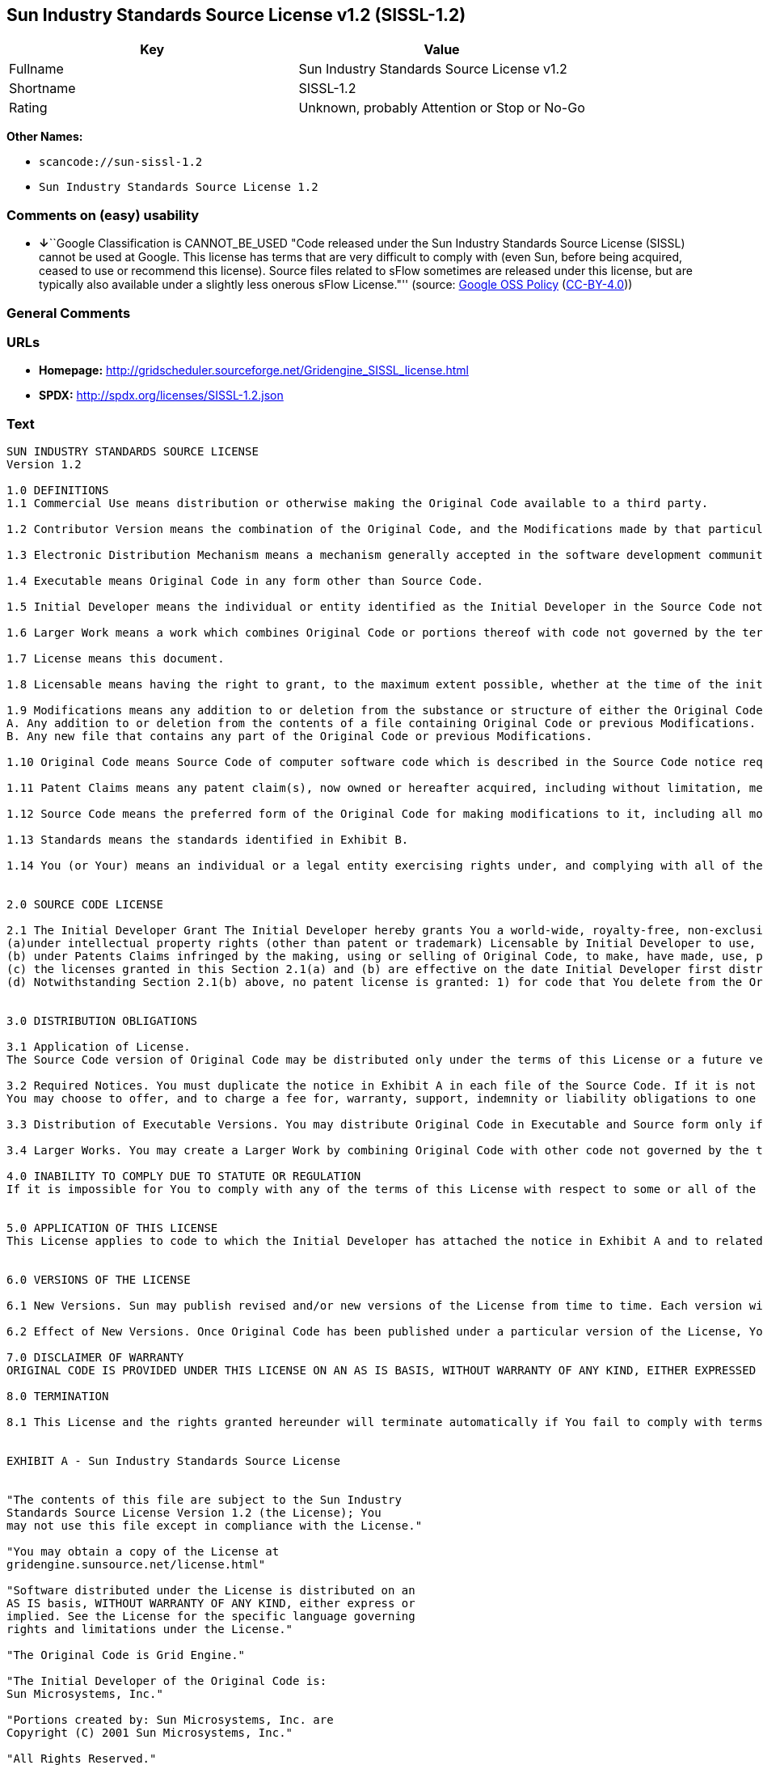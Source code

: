 == Sun Industry Standards Source License v1.2 (SISSL-1.2)

[cols=",",options="header",]
|===
|Key |Value
|Fullname |Sun Industry Standards Source License v1.2
|Shortname |SISSL-1.2
|Rating |Unknown, probably Attention or Stop or No-Go
|===

*Other Names:*

* `+scancode://sun-sissl-1.2+`
* `+Sun Industry Standards Source License 1.2+`

=== Comments on (easy) usability

* **↓**``Google Classification is CANNOT_BE_USED "Code released under
the Sun Industry Standards Source License (SISSL) cannot be used at
Google. This license has terms that are very difficult to comply with
(even Sun, before being acquired, ceased to use or recommend this
license). Source files related to sFlow sometimes are released under
this license, but are typically also available under a slightly less
onerous sFlow License."'' (source:
https://opensource.google.com/docs/thirdparty/licenses/[Google OSS
Policy]
(https://creativecommons.org/licenses/by/4.0/legalcode[CC-BY-4.0]))

=== General Comments

=== URLs

* *Homepage:*
http://gridscheduler.sourceforge.net/Gridengine_SISSL_license.html
* *SPDX:* http://spdx.org/licenses/SISSL-1.2.json

=== Text

....
SUN INDUSTRY STANDARDS SOURCE LICENSE 
Version 1.2 

1.0 DEFINITIONS
1.1 Commercial Use means distribution or otherwise making the Original Code available to a third party.

1.2 Contributor Version means the combination of the Original Code, and the Modifications made by that particular Contributor.

1.3 Electronic Distribution Mechanism means a mechanism generally accepted in the software development community for the electronic transfer of data.

1.4 Executable means Original Code in any form other than Source Code.

1.5 Initial Developer means the individual or entity identified as the Initial Developer in the Source Code notice required by Exhibit A.

1.6 Larger Work means a work which combines Original Code or portions thereof with code not governed by the terms of this License.

1.7 License means this document.

1.8 Licensable means having the right to grant, to the maximum extent possible, whether at the time of the initial grant or subsequently acquired, any and all of the rights conveyed herein.

1.9 Modifications means any addition to or deletion from the substance or structure of either the Original Code or any previous Modifications. A Modification is: 
A. Any addition to or deletion from the contents of a file containing Original Code or previous Modifications. 
B. Any new file that contains any part of the Original Code or previous Modifications.

1.10 Original Code means Source Code of computer software code which is described in the Source Code notice required by Exhibit A as Original Code.

1.11 Patent Claims means any patent claim(s), now owned or hereafter acquired, including without limitation, method, process, and apparatus claims, in any patent Licensable by grantor.

1.12 Source Code means the preferred form of the Original Code for making modifications to it, including all modules it contains, plus any associated interface definition files, or scripts used to control compilation and installation of an Executable.

1.13 Standards means the standards identified in Exhibit B.

1.14 You (or Your) means an individual or a legal entity exercising rights under, and complying with all of the terms of, this License or a future version of this License issued under Section 6.1. For legal entities, You includes any entity which controls, is controlled by, or is under common control with You. For purposes of this definition, control means (a) the power, direct or indirect, to cause the direction or management of such entity, whether by contract or otherwise, or (b) ownership of more than fifty percent (50%) of the outstanding shares or beneficial ownership of such entity.


2.0 SOURCE CODE LICENSE

2.1 The Initial Developer Grant The Initial Developer hereby grants You a world-wide, royalty-free, non-exclusive license, subject to third party intellectual property claims: 
(a)under intellectual property rights (other than patent or trademark) Licensable by Initial Developer to use, reproduce, modify, display, perform, sublicense and distribute the Original Code (or portions thereof) with or without Modifications, and/or as part of a Larger Work; and 
(b) under Patents Claims infringed by the making, using or selling of Original Code, to make, have made, use, practice, sell, and offer for sale, and/or otherwise dispose of the Original Code (or portions thereof). 
(c) the licenses granted in this Section 2.1(a) and (b) are effective on the date Initial Developer first distributes Original Code under the terms of this License. 
(d) Notwithstanding Section 2.1(b) above, no patent license is granted: 1) for code that You delete from the Original Code; 2) separate from the Original Code; or 3) for infringements caused by: i) the modification of the Original Code or ii) the combination of the Original Code with other software or devices, including but not limited to Modifications.


3.0 DISTRIBUTION OBLIGATIONS

3.1 Application of License. 
The Source Code version of Original Code may be distributed only under the terms of this License or a future version of this License released under Section 6.1, and You must include a copy of this License with every copy of the Source Code You distribute. You may not offer or impose any terms on any Source Code version that alters or restricts the applicable version of this License or the recipients rights hereunder. Your license for shipment of the Contributor Version is conditioned upon Your full compliance with this Section. The Modifications which You create must comply with all requirements set out by the Standards body in effect one hundred twenty (120) days before You ship the Contributor Version. In the event that the Modifications do not meet such requirements, You agree to publish either (i) any deviation from the Standards protocol resulting from implementation of Your Modifications and a reference implementation of Your Modifications or (ii) Your Modifications in Source Code form, and to make any such deviation and reference implementation or Modifications available to all third parties under the same terms a this license on a royalty free basis within thirty (30) days of Your first customer shipment of Your Modifications. Additionally, in the event that the Modifications you create do not meet the requirements set out in this Section, You agree to comply with the Standards requirements set out in Exhibit B.

3.2 Required Notices. You must duplicate the notice in Exhibit A in each file of the Source Code. If it is not possible to put such notice in a particular Source Code file due to its structure, then You must include such notice in a location (such as a relevant directory) where a user would be likely to look for such a notice. If You created one or more Modification(s) You may add Your name as a Contributor to the notice described in Exhibit A. You must also duplicate this License in any documentation for the Source Code where You describe recipients rights or ownership rights relating to Initial Code. 
You may choose to offer, and to charge a fee for, warranty, support, indemnity or liability obligations to one or more recipients of Your version of the Code. However, You may do so only on Your own behalf, and not on behalf of the Initial Developer. You must make it absolutely clear than any such warranty, support, indemnity or liability obligation is offered by You alone, and You hereby agree to indemnify the Initial Developer for any liability incurred by the Initial Developer as a result of warranty, support, indemnity or liability terms You offer.

3.3 Distribution of Executable Versions. You may distribute Original Code in Executable and Source form only if the requirements of Sections 3.1 and 3.2 have been met for that Original Code, and if You include a notice stating that the Source Code version of the Original Code is available under the terms of this License. The notice must be conspicuously included in any notice in an Executable or Source versions, related documentation or collateral in which You describe recipients rights relating to the Original Code. You may distribute the Executable and Source versions of Your version of the Code or ownership rights under a license of Your choice, which may contain terms different from this License, provided that You are in compliance with the terms of this License. If You distribute the Executable and Source versions under a different license You must make it absolutely clear that any terms which differ from this License are offered by You alone, not by the Initial Developer. You hereby agree to indemnify the Initial Developer for any liability incurred by the Initial Developer as a result of any such terms You offer.

3.4 Larger Works. You may create a Larger Work by combining Original Code with other code not governed by the terms of this License and distribute the Larger Work as a single product. In such a case, You must make sure the requirements of this License are fulfilled for the Original Code.

4.0 INABILITY TO COMPLY DUE TO STATUTE OR REGULATION 
If it is impossible for You to comply with any of the terms of this License with respect to some or all of the Original Code due to statute, judicial order, or regulation then You must: (a) comply with the terms of this License to the maximum extent possible; and (b) describe the limitations and the code they affect. Such description must be included in the LEGAL file described in Section 3.2 and must be included with all distributions of the Source Code. Except to the extent prohibited by statute or regulation, such description must be sufficiently detailed for a recipient of ordinary skill to be able to understand it.


5.0 APPLICATION OF THIS LICENSE 
This License applies to code to which the Initial Developer has attached the notice in Exhibit A and to related Modifications as set out in Section 3.1.


6.0 VERSIONS OF THE LICENSE

6.1 New Versions. Sun may publish revised and/or new versions of the License from time to time. Each version will be given a distinguishing version number.

6.2 Effect of New Versions. Once Original Code has been published under a particular version of the License, You may always continue to use it under the terms of that version. You may also choose to use such Original Code under the terms of any subsequent version of the License published by Sun. No one other than Sun has the right to modify the terms applicable to Original Code.

7.0 DISCLAIMER OF WARRANTY 
ORIGINAL CODE IS PROVIDED UNDER THIS LICENSE ON AN AS IS BASIS, WITHOUT WARRANTY OF ANY KIND, EITHER EXPRESSED OR IMPLIED, INCLUDING, WITHOUT LIMITATION, WARRANTIES THAT THE ORIGINAL CODE IS FREE OF DEFECTS, MERCHANTABLE, FIT FOR A PARTICULAR PURPOSE OR NON-INFRINGING. THE ENTIRE RISK AS TO THE QUALITY AND PERFORMANCE OF THE ORIGINAL CODE IS WITH YOU. SHOULD ANY ORIGINAL CODE PROVE DEFECTIVE IN ANY RESPECT, YOU (NOT THE INITIAL DEVELOPER) ASSUME THE COST OF ANY NECESSARY SERVICING, REPAIR OR CORRECTION. THIS DISCLAIMER OF WARRANTY CONSTITUTES AN ESSENTIAL PART OF THIS LICENSE. NO USE OF ANY ORIGINAL CODE IS AUTHORIZED HEREUNDER EXCEPT UNDER THIS DISCLAIMER.

8.0 TERMINATION

8.1 This License and the rights granted hereunder will terminate automatically if You fail to comply with terms herein and fail to cure such breach within 30 days of becoming aware of the breach. All sublicenses to the Original Code which are properly granted shall survive any termination of this License. Provisions which, by their nature, must remain in effect beyond the termination of this License shall survive. 8.2 In the event of termination under Section 8.1 above, all end user license agreements (excluding distributors and resellers) which have been validly granted by You or any distributor hereunder prior to termination shall survive termination.


EXHIBIT A - Sun Industry Standards Source License


"The contents of this file are subject to the Sun Industry 
Standards Source License Version 1.2 (the License); You 
may not use this file except in compliance with the License."

"You may obtain a copy of the License at 
gridengine.sunsource.net/license.html"

"Software distributed under the License is distributed on an 
AS IS basis, WITHOUT WARRANTY OF ANY KIND, either express or 
implied. See the License for the specific language governing 
rights and limitations under the License."

"The Original Code is Grid Engine."

"The Initial Developer of the Original Code is: 
Sun Microsystems, Inc."

"Portions created by: Sun Microsystems, Inc. are 
Copyright (C) 2001 Sun Microsystems, Inc."

"All Rights Reserved."

"Contributor(s): "

EXHIBIT B - Standards


1.0 Requirements for project Standards. The requirements for project Standards are version-dependent and are defined at: Grid Engine standards.

2.0 Additional requirements. The additional requirements pursuant to Section 3.1 are defined as:

2.1 Naming Conventions. If any of your Modifications do not meet the requirements of the Standard, then you must change the product name so that Grid Engine, gridengine, gridengine.sunsource, and similar naming conventions are not used.

2.2 Compliance Claims. If any of your Modifications do not meet the requirements of the Standards you may not claim, directly or indirectly, that your implementation of the Standards is compliant.

Standard License Header
The contents of this file are subject to the Sun Industry 
Standards Source License Version 1.2 (the License); You 
may not use this file except in compliance with the License.
You may obtain a copy of the License at 
gridengine.sunsource.net/license.html

Software distributed under the License is distributed on an 
AS IS basis, WITHOUT WARRANTY OF ANY KIND, either express or 
implied. See the License for the specific language governing 
rights and limitations under the License.

The Original Code is Grid Engine.

The Initial Developer of the Original Code is: 
Sun Microsystems, Inc.

Portions created by: Sun Microsystems, Inc. are 
Copyright (C) 2001 Sun Microsystems, Inc.

All Rights Reserved.

"Contributor(s): "
....

'''''

=== Raw Data

==== Facts

* https://spdx.org/licenses/SISSL-1.2.html[SPDX] (all data [in this
repository] is generated)
* https://github.com/nexB/scancode-toolkit/blob/develop/src/licensedcode/data/licenses/sun-sissl-1.2.yml[Scancode]
(CC0-1.0)
* https://opensource.google.com/docs/thirdparty/licenses/[Google OSS
Policy]
(https://creativecommons.org/licenses/by/4.0/legalcode[CC-BY-4.0])

==== Raw JSON

....
{
    "__impliedNames": [
        "SISSL-1.2",
        "Sun Industry Standards Source License v1.2",
        "scancode://sun-sissl-1.2",
        "Sun Industry Standards Source License 1.2"
    ],
    "__impliedId": "SISSL-1.2",
    "facts": {
        "SPDX": {
            "isSPDXLicenseDeprecated": false,
            "spdxFullName": "Sun Industry Standards Source License v1.2",
            "spdxDetailsURL": "http://spdx.org/licenses/SISSL-1.2.json",
            "_sourceURL": "https://spdx.org/licenses/SISSL-1.2.html",
            "spdxLicIsOSIApproved": false,
            "spdxSeeAlso": [
                "http://gridscheduler.sourceforge.net/Gridengine_SISSL_license.html"
            ],
            "_implications": {
                "__impliedNames": [
                    "SISSL-1.2",
                    "Sun Industry Standards Source License v1.2"
                ],
                "__impliedId": "SISSL-1.2",
                "__isOsiApproved": false,
                "__impliedURLs": [
                    [
                        "SPDX",
                        "http://spdx.org/licenses/SISSL-1.2.json"
                    ],
                    [
                        null,
                        "http://gridscheduler.sourceforge.net/Gridengine_SISSL_license.html"
                    ]
                ]
            },
            "spdxLicenseId": "SISSL-1.2"
        },
        "Scancode": {
            "otherUrls": null,
            "homepageUrl": "http://gridscheduler.sourceforge.net/Gridengine_SISSL_license.html",
            "shortName": "Sun Industry Standards Source License 1.2",
            "textUrls": null,
            "text": "SUN INDUSTRY STANDARDS SOURCE LICENSE \nVersion 1.2 \n\n1.0 DEFINITIONS\n1.1 Commercial Use means distribution or otherwise making the Original Code available to a third party.\n\n1.2 Contributor Version means the combination of the Original Code, and the Modifications made by that particular Contributor.\n\n1.3 Electronic Distribution Mechanism means a mechanism generally accepted in the software development community for the electronic transfer of data.\n\n1.4 Executable means Original Code in any form other than Source Code.\n\n1.5 Initial Developer means the individual or entity identified as the Initial Developer in the Source Code notice required by Exhibit A.\n\n1.6 Larger Work means a work which combines Original Code or portions thereof with code not governed by the terms of this License.\n\n1.7 License means this document.\n\n1.8 Licensable means having the right to grant, to the maximum extent possible, whether at the time of the initial grant or subsequently acquired, any and all of the rights conveyed herein.\n\n1.9 Modifications means any addition to or deletion from the substance or structure of either the Original Code or any previous Modifications. A Modification is: \nA. Any addition to or deletion from the contents of a file containing Original Code or previous Modifications. \nB. Any new file that contains any part of the Original Code or previous Modifications.\n\n1.10 Original Code means Source Code of computer software code which is described in the Source Code notice required by Exhibit A as Original Code.\n\n1.11 Patent Claims means any patent claim(s), now owned or hereafter acquired, including without limitation, method, process, and apparatus claims, in any patent Licensable by grantor.\n\n1.12 Source Code means the preferred form of the Original Code for making modifications to it, including all modules it contains, plus any associated interface definition files, or scripts used to control compilation and installation of an Executable.\n\n1.13 Standards means the standards identified in Exhibit B.\n\n1.14 You (or Your) means an individual or a legal entity exercising rights under, and complying with all of the terms of, this License or a future version of this License issued under Section 6.1. For legal entities, You includes any entity which controls, is controlled by, or is under common control with You. For purposes of this definition, control means (a) the power, direct or indirect, to cause the direction or management of such entity, whether by contract or otherwise, or (b) ownership of more than fifty percent (50%) of the outstanding shares or beneficial ownership of such entity.\n\n\n2.0 SOURCE CODE LICENSE\n\n2.1 The Initial Developer Grant The Initial Developer hereby grants You a world-wide, royalty-free, non-exclusive license, subject to third party intellectual property claims: \n(a)under intellectual property rights (other than patent or trademark) Licensable by Initial Developer to use, reproduce, modify, display, perform, sublicense and distribute the Original Code (or portions thereof) with or without Modifications, and/or as part of a Larger Work; and \n(b) under Patents Claims infringed by the making, using or selling of Original Code, to make, have made, use, practice, sell, and offer for sale, and/or otherwise dispose of the Original Code (or portions thereof). \n(c) the licenses granted in this Section 2.1(a) and (b) are effective on the date Initial Developer first distributes Original Code under the terms of this License. \n(d) Notwithstanding Section 2.1(b) above, no patent license is granted: 1) for code that You delete from the Original Code; 2) separate from the Original Code; or 3) for infringements caused by: i) the modification of the Original Code or ii) the combination of the Original Code with other software or devices, including but not limited to Modifications.\n\n\n3.0 DISTRIBUTION OBLIGATIONS\n\n3.1 Application of License. \nThe Source Code version of Original Code may be distributed only under the terms of this License or a future version of this License released under Section 6.1, and You must include a copy of this License with every copy of the Source Code You distribute. You may not offer or impose any terms on any Source Code version that alters or restricts the applicable version of this License or the recipients rights hereunder. Your license for shipment of the Contributor Version is conditioned upon Your full compliance with this Section. The Modifications which You create must comply with all requirements set out by the Standards body in effect one hundred twenty (120) days before You ship the Contributor Version. In the event that the Modifications do not meet such requirements, You agree to publish either (i) any deviation from the Standards protocol resulting from implementation of Your Modifications and a reference implementation of Your Modifications or (ii) Your Modifications in Source Code form, and to make any such deviation and reference implementation or Modifications available to all third parties under the same terms a this license on a royalty free basis within thirty (30) days of Your first customer shipment of Your Modifications. Additionally, in the event that the Modifications you create do not meet the requirements set out in this Section, You agree to comply with the Standards requirements set out in Exhibit B.\n\n3.2 Required Notices. You must duplicate the notice in Exhibit A in each file of the Source Code. If it is not possible to put such notice in a particular Source Code file due to its structure, then You must include such notice in a location (such as a relevant directory) where a user would be likely to look for such a notice. If You created one or more Modification(s) You may add Your name as a Contributor to the notice described in Exhibit A. You must also duplicate this License in any documentation for the Source Code where You describe recipients rights or ownership rights relating to Initial Code. \nYou may choose to offer, and to charge a fee for, warranty, support, indemnity or liability obligations to one or more recipients of Your version of the Code. However, You may do so only on Your own behalf, and not on behalf of the Initial Developer. You must make it absolutely clear than any such warranty, support, indemnity or liability obligation is offered by You alone, and You hereby agree to indemnify the Initial Developer for any liability incurred by the Initial Developer as a result of warranty, support, indemnity or liability terms You offer.\n\n3.3 Distribution of Executable Versions. You may distribute Original Code in Executable and Source form only if the requirements of Sections 3.1 and 3.2 have been met for that Original Code, and if You include a notice stating that the Source Code version of the Original Code is available under the terms of this License. The notice must be conspicuously included in any notice in an Executable or Source versions, related documentation or collateral in which You describe recipients rights relating to the Original Code. You may distribute the Executable and Source versions of Your version of the Code or ownership rights under a license of Your choice, which may contain terms different from this License, provided that You are in compliance with the terms of this License. If You distribute the Executable and Source versions under a different license You must make it absolutely clear that any terms which differ from this License are offered by You alone, not by the Initial Developer. You hereby agree to indemnify the Initial Developer for any liability incurred by the Initial Developer as a result of any such terms You offer.\n\n3.4 Larger Works. You may create a Larger Work by combining Original Code with other code not governed by the terms of this License and distribute the Larger Work as a single product. In such a case, You must make sure the requirements of this License are fulfilled for the Original Code.\n\n4.0 INABILITY TO COMPLY DUE TO STATUTE OR REGULATION \nIf it is impossible for You to comply with any of the terms of this License with respect to some or all of the Original Code due to statute, judicial order, or regulation then You must: (a) comply with the terms of this License to the maximum extent possible; and (b) describe the limitations and the code they affect. Such description must be included in the LEGAL file described in Section 3.2 and must be included with all distributions of the Source Code. Except to the extent prohibited by statute or regulation, such description must be sufficiently detailed for a recipient of ordinary skill to be able to understand it.\n\n\n5.0 APPLICATION OF THIS LICENSE \nThis License applies to code to which the Initial Developer has attached the notice in Exhibit A and to related Modifications as set out in Section 3.1.\n\n\n6.0 VERSIONS OF THE LICENSE\n\n6.1 New Versions. Sun may publish revised and/or new versions of the License from time to time. Each version will be given a distinguishing version number.\n\n6.2 Effect of New Versions. Once Original Code has been published under a particular version of the License, You may always continue to use it under the terms of that version. You may also choose to use such Original Code under the terms of any subsequent version of the License published by Sun. No one other than Sun has the right to modify the terms applicable to Original Code.\n\n7.0 DISCLAIMER OF WARRANTY \nORIGINAL CODE IS PROVIDED UNDER THIS LICENSE ON AN AS IS BASIS, WITHOUT WARRANTY OF ANY KIND, EITHER EXPRESSED OR IMPLIED, INCLUDING, WITHOUT LIMITATION, WARRANTIES THAT THE ORIGINAL CODE IS FREE OF DEFECTS, MERCHANTABLE, FIT FOR A PARTICULAR PURPOSE OR NON-INFRINGING. THE ENTIRE RISK AS TO THE QUALITY AND PERFORMANCE OF THE ORIGINAL CODE IS WITH YOU. SHOULD ANY ORIGINAL CODE PROVE DEFECTIVE IN ANY RESPECT, YOU (NOT THE INITIAL DEVELOPER) ASSUME THE COST OF ANY NECESSARY SERVICING, REPAIR OR CORRECTION. THIS DISCLAIMER OF WARRANTY CONSTITUTES AN ESSENTIAL PART OF THIS LICENSE. NO USE OF ANY ORIGINAL CODE IS AUTHORIZED HEREUNDER EXCEPT UNDER THIS DISCLAIMER.\n\n8.0 TERMINATION\n\n8.1 This License and the rights granted hereunder will terminate automatically if You fail to comply with terms herein and fail to cure such breach within 30 days of becoming aware of the breach. All sublicenses to the Original Code which are properly granted shall survive any termination of this License. Provisions which, by their nature, must remain in effect beyond the termination of this License shall survive. 8.2 In the event of termination under Section 8.1 above, all end user license agreements (excluding distributors and resellers) which have been validly granted by You or any distributor hereunder prior to termination shall survive termination.\n\n\nEXHIBIT A - Sun Industry Standards Source License\n\n\n\"The contents of this file are subject to the Sun Industry \nStandards Source License Version 1.2 (the License); You \nmay not use this file except in compliance with the License.\"\n\n\"You may obtain a copy of the License at \ngridengine.sunsource.net/license.html\"\n\n\"Software distributed under the License is distributed on an \nAS IS basis, WITHOUT WARRANTY OF ANY KIND, either express or \nimplied. See the License for the specific language governing \nrights and limitations under the License.\"\n\n\"The Original Code is Grid Engine.\"\n\n\"The Initial Developer of the Original Code is: \nSun Microsystems, Inc.\"\n\n\"Portions created by: Sun Microsystems, Inc. are \nCopyright (C) 2001 Sun Microsystems, Inc.\"\n\n\"All Rights Reserved.\"\n\n\"Contributor(s): \"\n\nEXHIBIT B - Standards\n\n\n1.0 Requirements for project Standards. The requirements for project Standards are version-dependent and are defined at: Grid Engine standards.\n\n2.0 Additional requirements. The additional requirements pursuant to Section 3.1 are defined as:\n\n2.1 Naming Conventions. If any of your Modifications do not meet the requirements of the Standard, then you must change the product name so that Grid Engine, gridengine, gridengine.sunsource, and similar naming conventions are not used.\n\n2.2 Compliance Claims. If any of your Modifications do not meet the requirements of the Standards you may not claim, directly or indirectly, that your implementation of the Standards is compliant.\n\nStandard License Header\nThe contents of this file are subject to the Sun Industry \nStandards Source License Version 1.2 (the License); You \nmay not use this file except in compliance with the License.\nYou may obtain a copy of the License at \ngridengine.sunsource.net/license.html\n\nSoftware distributed under the License is distributed on an \nAS IS basis, WITHOUT WARRANTY OF ANY KIND, either express or \nimplied. See the License for the specific language governing \nrights and limitations under the License.\n\nThe Original Code is Grid Engine.\n\nThe Initial Developer of the Original Code is: \nSun Microsystems, Inc.\n\nPortions created by: Sun Microsystems, Inc. are \nCopyright (C) 2001 Sun Microsystems, Inc.\n\nAll Rights Reserved.\n\n\"Contributor(s): \"",
            "category": "Proprietary Free",
            "osiUrl": null,
            "owner": "Oracle (Sun)",
            "_sourceURL": "https://github.com/nexB/scancode-toolkit/blob/develop/src/licensedcode/data/licenses/sun-sissl-1.2.yml",
            "key": "sun-sissl-1.2",
            "name": "Sun Industry Standards Source License 1.2",
            "spdxId": "SISSL-1.2",
            "notes": null,
            "_implications": {
                "__impliedNames": [
                    "scancode://sun-sissl-1.2",
                    "Sun Industry Standards Source License 1.2",
                    "SISSL-1.2"
                ],
                "__impliedId": "SISSL-1.2",
                "__impliedText": "SUN INDUSTRY STANDARDS SOURCE LICENSE \nVersion 1.2 \n\n1.0 DEFINITIONS\n1.1 Commercial Use means distribution or otherwise making the Original Code available to a third party.\n\n1.2 Contributor Version means the combination of the Original Code, and the Modifications made by that particular Contributor.\n\n1.3 Electronic Distribution Mechanism means a mechanism generally accepted in the software development community for the electronic transfer of data.\n\n1.4 Executable means Original Code in any form other than Source Code.\n\n1.5 Initial Developer means the individual or entity identified as the Initial Developer in the Source Code notice required by Exhibit A.\n\n1.6 Larger Work means a work which combines Original Code or portions thereof with code not governed by the terms of this License.\n\n1.7 License means this document.\n\n1.8 Licensable means having the right to grant, to the maximum extent possible, whether at the time of the initial grant or subsequently acquired, any and all of the rights conveyed herein.\n\n1.9 Modifications means any addition to or deletion from the substance or structure of either the Original Code or any previous Modifications. A Modification is: \nA. Any addition to or deletion from the contents of a file containing Original Code or previous Modifications. \nB. Any new file that contains any part of the Original Code or previous Modifications.\n\n1.10 Original Code means Source Code of computer software code which is described in the Source Code notice required by Exhibit A as Original Code.\n\n1.11 Patent Claims means any patent claim(s), now owned or hereafter acquired, including without limitation, method, process, and apparatus claims, in any patent Licensable by grantor.\n\n1.12 Source Code means the preferred form of the Original Code for making modifications to it, including all modules it contains, plus any associated interface definition files, or scripts used to control compilation and installation of an Executable.\n\n1.13 Standards means the standards identified in Exhibit B.\n\n1.14 You (or Your) means an individual or a legal entity exercising rights under, and complying with all of the terms of, this License or a future version of this License issued under Section 6.1. For legal entities, You includes any entity which controls, is controlled by, or is under common control with You. For purposes of this definition, control means (a) the power, direct or indirect, to cause the direction or management of such entity, whether by contract or otherwise, or (b) ownership of more than fifty percent (50%) of the outstanding shares or beneficial ownership of such entity.\n\n\n2.0 SOURCE CODE LICENSE\n\n2.1 The Initial Developer Grant The Initial Developer hereby grants You a world-wide, royalty-free, non-exclusive license, subject to third party intellectual property claims: \n(a)under intellectual property rights (other than patent or trademark) Licensable by Initial Developer to use, reproduce, modify, display, perform, sublicense and distribute the Original Code (or portions thereof) with or without Modifications, and/or as part of a Larger Work; and \n(b) under Patents Claims infringed by the making, using or selling of Original Code, to make, have made, use, practice, sell, and offer for sale, and/or otherwise dispose of the Original Code (or portions thereof). \n(c) the licenses granted in this Section 2.1(a) and (b) are effective on the date Initial Developer first distributes Original Code under the terms of this License. \n(d) Notwithstanding Section 2.1(b) above, no patent license is granted: 1) for code that You delete from the Original Code; 2) separate from the Original Code; or 3) for infringements caused by: i) the modification of the Original Code or ii) the combination of the Original Code with other software or devices, including but not limited to Modifications.\n\n\n3.0 DISTRIBUTION OBLIGATIONS\n\n3.1 Application of License. \nThe Source Code version of Original Code may be distributed only under the terms of this License or a future version of this License released under Section 6.1, and You must include a copy of this License with every copy of the Source Code You distribute. You may not offer or impose any terms on any Source Code version that alters or restricts the applicable version of this License or the recipients rights hereunder. Your license for shipment of the Contributor Version is conditioned upon Your full compliance with this Section. The Modifications which You create must comply with all requirements set out by the Standards body in effect one hundred twenty (120) days before You ship the Contributor Version. In the event that the Modifications do not meet such requirements, You agree to publish either (i) any deviation from the Standards protocol resulting from implementation of Your Modifications and a reference implementation of Your Modifications or (ii) Your Modifications in Source Code form, and to make any such deviation and reference implementation or Modifications available to all third parties under the same terms a this license on a royalty free basis within thirty (30) days of Your first customer shipment of Your Modifications. Additionally, in the event that the Modifications you create do not meet the requirements set out in this Section, You agree to comply with the Standards requirements set out in Exhibit B.\n\n3.2 Required Notices. You must duplicate the notice in Exhibit A in each file of the Source Code. If it is not possible to put such notice in a particular Source Code file due to its structure, then You must include such notice in a location (such as a relevant directory) where a user would be likely to look for such a notice. If You created one or more Modification(s) You may add Your name as a Contributor to the notice described in Exhibit A. You must also duplicate this License in any documentation for the Source Code where You describe recipients rights or ownership rights relating to Initial Code. \nYou may choose to offer, and to charge a fee for, warranty, support, indemnity or liability obligations to one or more recipients of Your version of the Code. However, You may do so only on Your own behalf, and not on behalf of the Initial Developer. You must make it absolutely clear than any such warranty, support, indemnity or liability obligation is offered by You alone, and You hereby agree to indemnify the Initial Developer for any liability incurred by the Initial Developer as a result of warranty, support, indemnity or liability terms You offer.\n\n3.3 Distribution of Executable Versions. You may distribute Original Code in Executable and Source form only if the requirements of Sections 3.1 and 3.2 have been met for that Original Code, and if You include a notice stating that the Source Code version of the Original Code is available under the terms of this License. The notice must be conspicuously included in any notice in an Executable or Source versions, related documentation or collateral in which You describe recipients rights relating to the Original Code. You may distribute the Executable and Source versions of Your version of the Code or ownership rights under a license of Your choice, which may contain terms different from this License, provided that You are in compliance with the terms of this License. If You distribute the Executable and Source versions under a different license You must make it absolutely clear that any terms which differ from this License are offered by You alone, not by the Initial Developer. You hereby agree to indemnify the Initial Developer for any liability incurred by the Initial Developer as a result of any such terms You offer.\n\n3.4 Larger Works. You may create a Larger Work by combining Original Code with other code not governed by the terms of this License and distribute the Larger Work as a single product. In such a case, You must make sure the requirements of this License are fulfilled for the Original Code.\n\n4.0 INABILITY TO COMPLY DUE TO STATUTE OR REGULATION \nIf it is impossible for You to comply with any of the terms of this License with respect to some or all of the Original Code due to statute, judicial order, or regulation then You must: (a) comply with the terms of this License to the maximum extent possible; and (b) describe the limitations and the code they affect. Such description must be included in the LEGAL file described in Section 3.2 and must be included with all distributions of the Source Code. Except to the extent prohibited by statute or regulation, such description must be sufficiently detailed for a recipient of ordinary skill to be able to understand it.\n\n\n5.0 APPLICATION OF THIS LICENSE \nThis License applies to code to which the Initial Developer has attached the notice in Exhibit A and to related Modifications as set out in Section 3.1.\n\n\n6.0 VERSIONS OF THE LICENSE\n\n6.1 New Versions. Sun may publish revised and/or new versions of the License from time to time. Each version will be given a distinguishing version number.\n\n6.2 Effect of New Versions. Once Original Code has been published under a particular version of the License, You may always continue to use it under the terms of that version. You may also choose to use such Original Code under the terms of any subsequent version of the License published by Sun. No one other than Sun has the right to modify the terms applicable to Original Code.\n\n7.0 DISCLAIMER OF WARRANTY \nORIGINAL CODE IS PROVIDED UNDER THIS LICENSE ON AN AS IS BASIS, WITHOUT WARRANTY OF ANY KIND, EITHER EXPRESSED OR IMPLIED, INCLUDING, WITHOUT LIMITATION, WARRANTIES THAT THE ORIGINAL CODE IS FREE OF DEFECTS, MERCHANTABLE, FIT FOR A PARTICULAR PURPOSE OR NON-INFRINGING. THE ENTIRE RISK AS TO THE QUALITY AND PERFORMANCE OF THE ORIGINAL CODE IS WITH YOU. SHOULD ANY ORIGINAL CODE PROVE DEFECTIVE IN ANY RESPECT, YOU (NOT THE INITIAL DEVELOPER) ASSUME THE COST OF ANY NECESSARY SERVICING, REPAIR OR CORRECTION. THIS DISCLAIMER OF WARRANTY CONSTITUTES AN ESSENTIAL PART OF THIS LICENSE. NO USE OF ANY ORIGINAL CODE IS AUTHORIZED HEREUNDER EXCEPT UNDER THIS DISCLAIMER.\n\n8.0 TERMINATION\n\n8.1 This License and the rights granted hereunder will terminate automatically if You fail to comply with terms herein and fail to cure such breach within 30 days of becoming aware of the breach. All sublicenses to the Original Code which are properly granted shall survive any termination of this License. Provisions which, by their nature, must remain in effect beyond the termination of this License shall survive. 8.2 In the event of termination under Section 8.1 above, all end user license agreements (excluding distributors and resellers) which have been validly granted by You or any distributor hereunder prior to termination shall survive termination.\n\n\nEXHIBIT A - Sun Industry Standards Source License\n\n\n\"The contents of this file are subject to the Sun Industry \nStandards Source License Version 1.2 (the License); You \nmay not use this file except in compliance with the License.\"\n\n\"You may obtain a copy of the License at \ngridengine.sunsource.net/license.html\"\n\n\"Software distributed under the License is distributed on an \nAS IS basis, WITHOUT WARRANTY OF ANY KIND, either express or \nimplied. See the License for the specific language governing \nrights and limitations under the License.\"\n\n\"The Original Code is Grid Engine.\"\n\n\"The Initial Developer of the Original Code is: \nSun Microsystems, Inc.\"\n\n\"Portions created by: Sun Microsystems, Inc. are \nCopyright (C) 2001 Sun Microsystems, Inc.\"\n\n\"All Rights Reserved.\"\n\n\"Contributor(s): \"\n\nEXHIBIT B - Standards\n\n\n1.0 Requirements for project Standards. The requirements for project Standards are version-dependent and are defined at: Grid Engine standards.\n\n2.0 Additional requirements. The additional requirements pursuant to Section 3.1 are defined as:\n\n2.1 Naming Conventions. If any of your Modifications do not meet the requirements of the Standard, then you must change the product name so that Grid Engine, gridengine, gridengine.sunsource, and similar naming conventions are not used.\n\n2.2 Compliance Claims. If any of your Modifications do not meet the requirements of the Standards you may not claim, directly or indirectly, that your implementation of the Standards is compliant.\n\nStandard License Header\nThe contents of this file are subject to the Sun Industry \nStandards Source License Version 1.2 (the License); You \nmay not use this file except in compliance with the License.\nYou may obtain a copy of the License at \ngridengine.sunsource.net/license.html\n\nSoftware distributed under the License is distributed on an \nAS IS basis, WITHOUT WARRANTY OF ANY KIND, either express or \nimplied. See the License for the specific language governing \nrights and limitations under the License.\n\nThe Original Code is Grid Engine.\n\nThe Initial Developer of the Original Code is: \nSun Microsystems, Inc.\n\nPortions created by: Sun Microsystems, Inc. are \nCopyright (C) 2001 Sun Microsystems, Inc.\n\nAll Rights Reserved.\n\n\"Contributor(s): \"",
                "__impliedURLs": [
                    [
                        "Homepage",
                        "http://gridscheduler.sourceforge.net/Gridengine_SISSL_license.html"
                    ]
                ]
            }
        },
        "Google OSS Policy": {
            "rating": "CANNOT_BE_USED",
            "_sourceURL": "https://opensource.google.com/docs/thirdparty/licenses/",
            "id": "SISSL-1.2",
            "_implications": {
                "__impliedNames": [
                    "SISSL-1.2"
                ],
                "__impliedJudgement": [
                    [
                        "Google OSS Policy",
                        {
                            "tag": "NegativeJudgement",
                            "contents": "Google Classification is CANNOT_BE_USED \"Code released under the Sun Industry Standards Source License (SISSL) cannot be used at Google. This license has terms that are very difficult to comply with (even Sun, before being acquired, ceased to use or recommend this license). Source files related to sFlow sometimes are released under this license, but are typically also available under a slightly less onerous sFlow License.\""
                        }
                    ]
                ]
            },
            "description": "Code released under the Sun Industry Standards Source License (SISSL) cannot be used at Google. This license has terms that are very difficult to comply with (even Sun, before being acquired, ceased to use or recommend this license). Source files related to sFlow sometimes are released under this license, but are typically also available under a slightly less onerous sFlow License."
        }
    },
    "__impliedJudgement": [
        [
            "Google OSS Policy",
            {
                "tag": "NegativeJudgement",
                "contents": "Google Classification is CANNOT_BE_USED \"Code released under the Sun Industry Standards Source License (SISSL) cannot be used at Google. This license has terms that are very difficult to comply with (even Sun, before being acquired, ceased to use or recommend this license). Source files related to sFlow sometimes are released under this license, but are typically also available under a slightly less onerous sFlow License.\""
            }
        ]
    ],
    "__isOsiApproved": false,
    "__impliedText": "SUN INDUSTRY STANDARDS SOURCE LICENSE \nVersion 1.2 \n\n1.0 DEFINITIONS\n1.1 Commercial Use means distribution or otherwise making the Original Code available to a third party.\n\n1.2 Contributor Version means the combination of the Original Code, and the Modifications made by that particular Contributor.\n\n1.3 Electronic Distribution Mechanism means a mechanism generally accepted in the software development community for the electronic transfer of data.\n\n1.4 Executable means Original Code in any form other than Source Code.\n\n1.5 Initial Developer means the individual or entity identified as the Initial Developer in the Source Code notice required by Exhibit A.\n\n1.6 Larger Work means a work which combines Original Code or portions thereof with code not governed by the terms of this License.\n\n1.7 License means this document.\n\n1.8 Licensable means having the right to grant, to the maximum extent possible, whether at the time of the initial grant or subsequently acquired, any and all of the rights conveyed herein.\n\n1.9 Modifications means any addition to or deletion from the substance or structure of either the Original Code or any previous Modifications. A Modification is: \nA. Any addition to or deletion from the contents of a file containing Original Code or previous Modifications. \nB. Any new file that contains any part of the Original Code or previous Modifications.\n\n1.10 Original Code means Source Code of computer software code which is described in the Source Code notice required by Exhibit A as Original Code.\n\n1.11 Patent Claims means any patent claim(s), now owned or hereafter acquired, including without limitation, method, process, and apparatus claims, in any patent Licensable by grantor.\n\n1.12 Source Code means the preferred form of the Original Code for making modifications to it, including all modules it contains, plus any associated interface definition files, or scripts used to control compilation and installation of an Executable.\n\n1.13 Standards means the standards identified in Exhibit B.\n\n1.14 You (or Your) means an individual or a legal entity exercising rights under, and complying with all of the terms of, this License or a future version of this License issued under Section 6.1. For legal entities, You includes any entity which controls, is controlled by, or is under common control with You. For purposes of this definition, control means (a) the power, direct or indirect, to cause the direction or management of such entity, whether by contract or otherwise, or (b) ownership of more than fifty percent (50%) of the outstanding shares or beneficial ownership of such entity.\n\n\n2.0 SOURCE CODE LICENSE\n\n2.1 The Initial Developer Grant The Initial Developer hereby grants You a world-wide, royalty-free, non-exclusive license, subject to third party intellectual property claims: \n(a)under intellectual property rights (other than patent or trademark) Licensable by Initial Developer to use, reproduce, modify, display, perform, sublicense and distribute the Original Code (or portions thereof) with or without Modifications, and/or as part of a Larger Work; and \n(b) under Patents Claims infringed by the making, using or selling of Original Code, to make, have made, use, practice, sell, and offer for sale, and/or otherwise dispose of the Original Code (or portions thereof). \n(c) the licenses granted in this Section 2.1(a) and (b) are effective on the date Initial Developer first distributes Original Code under the terms of this License. \n(d) Notwithstanding Section 2.1(b) above, no patent license is granted: 1) for code that You delete from the Original Code; 2) separate from the Original Code; or 3) for infringements caused by: i) the modification of the Original Code or ii) the combination of the Original Code with other software or devices, including but not limited to Modifications.\n\n\n3.0 DISTRIBUTION OBLIGATIONS\n\n3.1 Application of License. \nThe Source Code version of Original Code may be distributed only under the terms of this License or a future version of this License released under Section 6.1, and You must include a copy of this License with every copy of the Source Code You distribute. You may not offer or impose any terms on any Source Code version that alters or restricts the applicable version of this License or the recipients rights hereunder. Your license for shipment of the Contributor Version is conditioned upon Your full compliance with this Section. The Modifications which You create must comply with all requirements set out by the Standards body in effect one hundred twenty (120) days before You ship the Contributor Version. In the event that the Modifications do not meet such requirements, You agree to publish either (i) any deviation from the Standards protocol resulting from implementation of Your Modifications and a reference implementation of Your Modifications or (ii) Your Modifications in Source Code form, and to make any such deviation and reference implementation or Modifications available to all third parties under the same terms a this license on a royalty free basis within thirty (30) days of Your first customer shipment of Your Modifications. Additionally, in the event that the Modifications you create do not meet the requirements set out in this Section, You agree to comply with the Standards requirements set out in Exhibit B.\n\n3.2 Required Notices. You must duplicate the notice in Exhibit A in each file of the Source Code. If it is not possible to put such notice in a particular Source Code file due to its structure, then You must include such notice in a location (such as a relevant directory) where a user would be likely to look for such a notice. If You created one or more Modification(s) You may add Your name as a Contributor to the notice described in Exhibit A. You must also duplicate this License in any documentation for the Source Code where You describe recipients rights or ownership rights relating to Initial Code. \nYou may choose to offer, and to charge a fee for, warranty, support, indemnity or liability obligations to one or more recipients of Your version of the Code. However, You may do so only on Your own behalf, and not on behalf of the Initial Developer. You must make it absolutely clear than any such warranty, support, indemnity or liability obligation is offered by You alone, and You hereby agree to indemnify the Initial Developer for any liability incurred by the Initial Developer as a result of warranty, support, indemnity or liability terms You offer.\n\n3.3 Distribution of Executable Versions. You may distribute Original Code in Executable and Source form only if the requirements of Sections 3.1 and 3.2 have been met for that Original Code, and if You include a notice stating that the Source Code version of the Original Code is available under the terms of this License. The notice must be conspicuously included in any notice in an Executable or Source versions, related documentation or collateral in which You describe recipients rights relating to the Original Code. You may distribute the Executable and Source versions of Your version of the Code or ownership rights under a license of Your choice, which may contain terms different from this License, provided that You are in compliance with the terms of this License. If You distribute the Executable and Source versions under a different license You must make it absolutely clear that any terms which differ from this License are offered by You alone, not by the Initial Developer. You hereby agree to indemnify the Initial Developer for any liability incurred by the Initial Developer as a result of any such terms You offer.\n\n3.4 Larger Works. You may create a Larger Work by combining Original Code with other code not governed by the terms of this License and distribute the Larger Work as a single product. In such a case, You must make sure the requirements of this License are fulfilled for the Original Code.\n\n4.0 INABILITY TO COMPLY DUE TO STATUTE OR REGULATION \nIf it is impossible for You to comply with any of the terms of this License with respect to some or all of the Original Code due to statute, judicial order, or regulation then You must: (a) comply with the terms of this License to the maximum extent possible; and (b) describe the limitations and the code they affect. Such description must be included in the LEGAL file described in Section 3.2 and must be included with all distributions of the Source Code. Except to the extent prohibited by statute or regulation, such description must be sufficiently detailed for a recipient of ordinary skill to be able to understand it.\n\n\n5.0 APPLICATION OF THIS LICENSE \nThis License applies to code to which the Initial Developer has attached the notice in Exhibit A and to related Modifications as set out in Section 3.1.\n\n\n6.0 VERSIONS OF THE LICENSE\n\n6.1 New Versions. Sun may publish revised and/or new versions of the License from time to time. Each version will be given a distinguishing version number.\n\n6.2 Effect of New Versions. Once Original Code has been published under a particular version of the License, You may always continue to use it under the terms of that version. You may also choose to use such Original Code under the terms of any subsequent version of the License published by Sun. No one other than Sun has the right to modify the terms applicable to Original Code.\n\n7.0 DISCLAIMER OF WARRANTY \nORIGINAL CODE IS PROVIDED UNDER THIS LICENSE ON AN AS IS BASIS, WITHOUT WARRANTY OF ANY KIND, EITHER EXPRESSED OR IMPLIED, INCLUDING, WITHOUT LIMITATION, WARRANTIES THAT THE ORIGINAL CODE IS FREE OF DEFECTS, MERCHANTABLE, FIT FOR A PARTICULAR PURPOSE OR NON-INFRINGING. THE ENTIRE RISK AS TO THE QUALITY AND PERFORMANCE OF THE ORIGINAL CODE IS WITH YOU. SHOULD ANY ORIGINAL CODE PROVE DEFECTIVE IN ANY RESPECT, YOU (NOT THE INITIAL DEVELOPER) ASSUME THE COST OF ANY NECESSARY SERVICING, REPAIR OR CORRECTION. THIS DISCLAIMER OF WARRANTY CONSTITUTES AN ESSENTIAL PART OF THIS LICENSE. NO USE OF ANY ORIGINAL CODE IS AUTHORIZED HEREUNDER EXCEPT UNDER THIS DISCLAIMER.\n\n8.0 TERMINATION\n\n8.1 This License and the rights granted hereunder will terminate automatically if You fail to comply with terms herein and fail to cure such breach within 30 days of becoming aware of the breach. All sublicenses to the Original Code which are properly granted shall survive any termination of this License. Provisions which, by their nature, must remain in effect beyond the termination of this License shall survive. 8.2 In the event of termination under Section 8.1 above, all end user license agreements (excluding distributors and resellers) which have been validly granted by You or any distributor hereunder prior to termination shall survive termination.\n\n\nEXHIBIT A - Sun Industry Standards Source License\n\n\n\"The contents of this file are subject to the Sun Industry \nStandards Source License Version 1.2 (the License); You \nmay not use this file except in compliance with the License.\"\n\n\"You may obtain a copy of the License at \ngridengine.sunsource.net/license.html\"\n\n\"Software distributed under the License is distributed on an \nAS IS basis, WITHOUT WARRANTY OF ANY KIND, either express or \nimplied. See the License for the specific language governing \nrights and limitations under the License.\"\n\n\"The Original Code is Grid Engine.\"\n\n\"The Initial Developer of the Original Code is: \nSun Microsystems, Inc.\"\n\n\"Portions created by: Sun Microsystems, Inc. are \nCopyright (C) 2001 Sun Microsystems, Inc.\"\n\n\"All Rights Reserved.\"\n\n\"Contributor(s): \"\n\nEXHIBIT B - Standards\n\n\n1.0 Requirements for project Standards. The requirements for project Standards are version-dependent and are defined at: Grid Engine standards.\n\n2.0 Additional requirements. The additional requirements pursuant to Section 3.1 are defined as:\n\n2.1 Naming Conventions. If any of your Modifications do not meet the requirements of the Standard, then you must change the product name so that Grid Engine, gridengine, gridengine.sunsource, and similar naming conventions are not used.\n\n2.2 Compliance Claims. If any of your Modifications do not meet the requirements of the Standards you may not claim, directly or indirectly, that your implementation of the Standards is compliant.\n\nStandard License Header\nThe contents of this file are subject to the Sun Industry \nStandards Source License Version 1.2 (the License); You \nmay not use this file except in compliance with the License.\nYou may obtain a copy of the License at \ngridengine.sunsource.net/license.html\n\nSoftware distributed under the License is distributed on an \nAS IS basis, WITHOUT WARRANTY OF ANY KIND, either express or \nimplied. See the License for the specific language governing \nrights and limitations under the License.\n\nThe Original Code is Grid Engine.\n\nThe Initial Developer of the Original Code is: \nSun Microsystems, Inc.\n\nPortions created by: Sun Microsystems, Inc. are \nCopyright (C) 2001 Sun Microsystems, Inc.\n\nAll Rights Reserved.\n\n\"Contributor(s): \"",
    "__impliedURLs": [
        [
            "SPDX",
            "http://spdx.org/licenses/SISSL-1.2.json"
        ],
        [
            null,
            "http://gridscheduler.sourceforge.net/Gridengine_SISSL_license.html"
        ],
        [
            "Homepage",
            "http://gridscheduler.sourceforge.net/Gridengine_SISSL_license.html"
        ]
    ]
}
....

==== Dot Cluster Graph

../dot/SISSL-1.2.svg